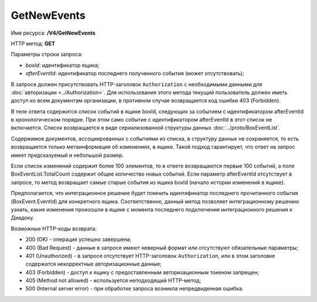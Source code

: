 GetNewEvents
============

Имя ресурса: **/V4/GetNewEvents**

HTTP метод: **GET**

Параметры строки запроса:

-  *boxId*: идентификатор ящика;

-  *afterEventId*: идентификатор последнего полученного события (может отсутствовать);

В запросе должен присутствовать HTTP-заголовок ``Authorization`` с необходимыми данными для :doc:`авторизации <../Authorization>`. Для использования этого метода текущий пользователь должен иметь доступ ко всем документам организации, в противном случае возвращается код ошибки 403 (Forbidden).

В теле ответа содержится список событий в ящике boxId, следующих за событием с идентификатором afterEventId в хронологическом порядке. При этом само событие с идентификатором afterEventId в этот список не включается. Список возвращается в виде сериализованной структуры данных :doc:`../proto/BoxEventList`. 

Содержимое документов, ассоциированных с событиями из списка, в структуру данных не сохраняется, то есть возвращается только метаинформация об изменениях, в ящике. Такой подход гарантирует, что ответ на запрос имеет предсказуемый и небольшой размер.

Если список изменений содержит более 100 элементов, то в ответе возвращаются первые 100 событий, а поле BoxEventList.TotalCount содержит общее количество новых событий. Если параметр afterEventId отсутствует в запросе, то метод возвращает самые старые события из ящика boxId (начало истории изменений в ящике).

Предполагается, что интеграционное решение будет помнить идентификатор последнего прочитанного события (BoxEvent.EventId) для конкретного ящика. Соответственно, данный метод позволяет интеграционному решению узнать, какие изменения произошли в ящике с момента последнего подключения интеграционного решения к Диадоку.

Возможные HTTP-коды возврата:

-  200 (OK) - операция успешно завершена;

-  400 (Bad Request) - данные в запросе имеют неверный формат или отсутствуют обязательные параметры;

-  401 (Unauthorized) - в запросе отсутствует HTTP-заголовок ``Authorization``, или в этом заголовке содержатся некорректные авторизационные данные;

-  403 (Forbidden) - доступ к ящику с предоставленным авторизационным токеном запрещен;

-  405 (Method not allowed) - используется неподходящий HTTP-метод;

-  500 (Internal server error) - при обработке запроса возникла непредвиденная ошибка.